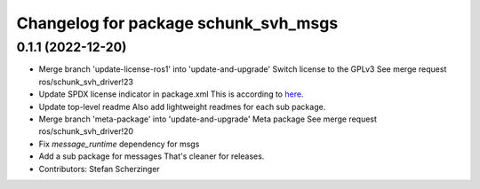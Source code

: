 ^^^^^^^^^^^^^^^^^^^^^^^^^^^^^^^^^^^^^
Changelog for package schunk_svh_msgs
^^^^^^^^^^^^^^^^^^^^^^^^^^^^^^^^^^^^^

0.1.1 (2022-12-20)
------------------
* Merge branch 'update-license-ros1' into 'update-and-upgrade'
  Switch license to the GPLv3
  See merge request ros/schunk_svh_driver!23
* Update SPDX license indicator in package.xml
  This is according to
  `here <https://www.gnu.org/licenses/identify-licenses-clearly.html>`_.
* Update top-level readme
  Also add lightweight readmes for each sub package.
* Merge branch 'meta-package' into 'update-and-upgrade'
  Meta package
  See merge request ros/schunk_svh_driver!20
* Fix `message_runtime` dependency for msgs
* Add a sub package for messages
  That's cleaner for releases.
* Contributors: Stefan Scherzinger
